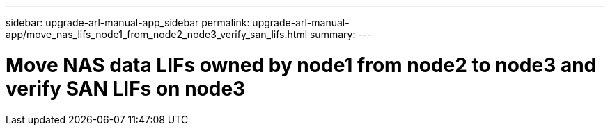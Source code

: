 ---
sidebar: upgrade-arl-manual-app_sidebar
permalink: upgrade-arl-manual-app/move_nas_lifs_node1_from_node2_node3_verify_san_lifs.html
summary:
---

= Move NAS data LIFs owned by node1 from node2 to node3 and verify SAN LIFs on node3
:hardbreaks:
:nofooter:
:icons: font
:linkattrs:
:imagesdir: ./media/

[.lead]
